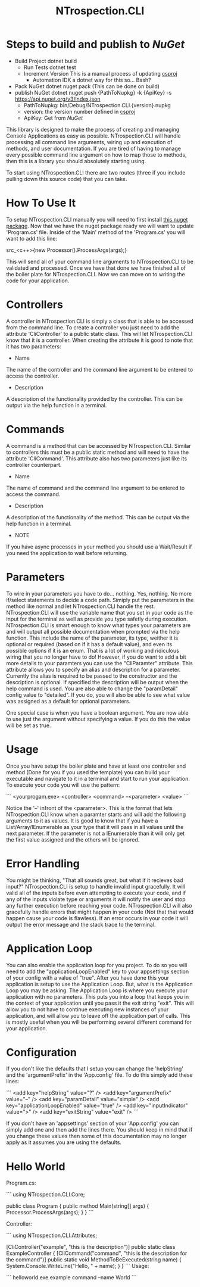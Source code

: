 * Steps to build and publish to [[www.nuget.org][NuGet]]
- Build Project
  dotnet build
  - Run Tests
    dotnet test
  - Increment Version
    This is a manual process of updating [[file:NTrospection.CLI.csproj][csproj]]
    - Automation
      IDK a dotnet way for this so... Bash?
- Pack NuGet
  dotnet nuget pack (This can be done on build)
- publish NuGet
  dotnet nuget push {PathToNupkg} -k {ApiKey} -s https://api.nuget.org/v3/index.json
  - PathToNupkg: bin/Debug/NTrospection.CLI.{version}.nupkg
  - version: the version number defined in [[file:NTrospection.CLI.csproj][csproj]]
  - ApiKey: Get from [[www.nuget.org][NuGet]]


#+TITLE:NTrospection.CLI
This library is designed to make the process of creating and managing Console Applications as easy as possible. 
NTrospection.CLI will handle processing all command line arguments, wiring up and execution of methods, and user 
documentation. If you are tired of having to manage every possible command line argument on how to map those to methods, 
then this is a library you should absolutely starting using.

To start using NTrospection.CLI there are two routes (three if you include pulling down this source code) that you can 
take.

* How To Use It
To setup NTrospection.CLI manually you will need to first install [[https://www.nuget.org/packages/NTrospection.CLI][this nuget package]]. Now that we have the nuget package 
ready we will want to update 'Program.cs' file. Inside of the 'Main' method of the 'Program.cs' you will want to add 
this line:

src_<c++>{new Processor().ProcessArgs(args);}

This will send all of your command line arguments to NTrospection.CLI to be validated and processed. Once we have that 
done we have finished all of the boiler plate for NTrospection.CLI. Now we can move on to writing the code for your 
application.

* Controllers
A controller in NTrospection.CLI is simply a class that is able to be accessed from the command line. To create a 
controller you just need to add the attribute 'CliController' to a public static class. This will let NTrospection.CLI 
know that it is a controller. When creating the attribute it is good to note that it has two parameters:

- Name
The name of the controller and the command line argument to be entered to access the controller.
- Description
A description of the functionality provided by the controller. This can be output via the help function in a terminal.

* Commands
A command is a method that can be accessed by NTrospection.CLI. Similar to controllers this must be a public static 
method and will need to have the attribute 'CliCommand'. This attribute also has two parameters just like its controller 
counterpart.
- Name
The name of command and the command line argument to be entered to access the command.
- Description    
A description of the functionality of the method. This can be output via the help function in a terminal.
- NOTE
If you have async processes in your method you should use a Wait/Result if you need the application to wait before 
returning.

* Parameters
To wire in your parameters you have to do... nothing. Yes, nothing. No more if/select statements to decide a code path. 
Simiply put the parameters in the method like normal and let NTrospection.CLI handle the rest. NTrospection.CLI will use 
the variable name that you set in your code as the input for the terminal as well as provide you type safetly during 
execution. NTrospection.CLI is smart enough to know what types your parameters are and will output all possible 
documentation when prompted via the help function. This include the name of the parameter, its type, weither it is 
optional or required (based on if it has a default value), and even its possible options if it is an enum. That is a lot 
of working and ridiculous wiring that you no longer have to do!  However, if you do want to add a bit more details to 
your paramters you can use the "CliParamter" attribute. This attribute allows you to specify an alias and description 
for a parameter. Currently the alias is required to be passed to the constructor and the description is optional. If 
specified the description will be output when the help command is used. You are also able to change the "paramDetail" 
config value to "detailed". If you do, you will also be able to see what value was assigned as a default for optional 
parameters.

One special case is when you have a boolean argument. You are now able to use just the argument without specifying a 
value. If you do this the value will be set as true.

* Usage
Once you have setup the boiler plate and have at least one controller and method (Done for you if you used the template) 
you can build your executable and navigate to it in a terminal and start to run your application. To execute your code 
you will use the pattern:

```
<yourprogam.exe> <controller> <command> --<parameter> <value>
```

Notice the '--' infront of the <parameter>. This is the format that lets NTrospection.CLI know when a paramter starts 
and will add the following arguments to it as values. It is good to know that if you have a List/Array/IEnumerable as 
your type that it will pass in all values until the next parameter. If the parameter is not a IEnumerable than it will 
only get the first value assigned and the others will be ignored.

* Error Handling
You might be thinking, "That all sounds great, but what if it recieves bad input?" NTrospection.CLI is setup to handle 
invalid input gracefully.  It will valid all of the inputs before even attempting to execute your code, and if any of 
the inputs violate type or arguments it will notify the user and stop any further execution before reaching your code. 
NTrospection.CLI will also gracefully handle errors that might happen in your code (Not that that would happen cause 
your code is flawless). If an error occurs in your code it will output the error message and the stack trace to the 
terminal.

* Application Loop
You can also enable the application loop for you project. To do so you will need to add the "applicationLoopEnabled" key 
to your appsettings section of your config with a value of "true". After you have done this your application is setup to 
use the Application Loop. But, what is the Application Loop you may be asking. The Application Loop is where you execute 
your application with no parameters. This puts you into a loop that keeps you in the context of your application until 
you pass it the exit string "exit". This will allow you to not have to continue executing new instances of your 
application, and will allow you to leave off the application part of calls.  This is mostly useful when you will be 
performing several different command for your application.

* Configuration
If you don't like the defaults that I setup you can change the 'helpString' and the 'argumentPrefix' in the 'App.config' 
file. To do this simply add these lines:

```
<add key="helpString" value="?" />
<add key="argumentPrefix" value="--" />
<add key="paramDetail" value="simple" />
<add key="applicationLoopEnabled" value="true" />
<add key="inputIndicator" value=">" />
<add key="exitString" value="exit" />
```

If you don't have an 'appsettings' section of your 'App.config' you can simply add one and then add the lines there. You 
should keep in mind that if you change these values then some of this documentation may no longer apply as it assumes 
you are using the defaults.

* Hello World

Program.cs:  
  
```  
using NTrospection.CLI.Core;  
  
public class Program  
{  
  public method Main(string[] args)  
  {  
     Processor.ProcessArgs(args);  
  }  
}  
```  

Controller:  
  
```  
using NTrospection.CLI.Attributes;  
  
[CliController("example", "this is the description")]  
public static class ExampleController  
{  
  [CliCommand("command", "this is the description for the command")]  
  public static void MethodToBeExecuted(string name)  
  {  
    System.Console.WriteLine("Hello, " + name);  
  }  
}  
```  
 Usage:
 
 ```
 helloworld.exe example command --name World  
 ```
